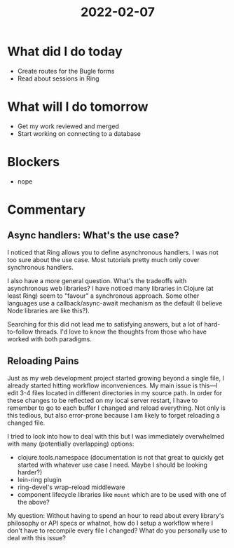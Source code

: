 #+TITLE: 2022-02-07

* What did I do today
- Create routes for the Bugle forms
- Read about sessions in Ring
* What will I do tomorrow
- Get my work reviewed and merged
- Start working on connecting to a database
* Blockers
- nope
* Commentary
** Async handlers: What's the use case?
I noticed that Ring allows you to define asynchronous handlers. I was not too sure about the use case. Most tutorials pretty much only cover synchronous handlers.

I also have a more general question. What's the tradeoffs with asynchronous web libraries? I have noticed many libraries in Clojure (at least Ring) seem to "favour" a synchronous approach. Some other languages use a callback/async-await mechanism as the default (I believe Node libraries are like this?).

Searching for this did not lead me to satisfying answers, but a lot of hard-to-follow threads. I'd love to know the thoughts from those who have worked with both paradigms.
** Reloading Pains
Just as my web development project started growing beyond a single file, I already started hitting workflow inconveniences. My main issue is this—I edit 3-4 files located in different directories in my source path. In order for these changes to be reflected on my local server restart, I have to remember to go to each buffer I changed and reload everything. Not only is this tedious, but also error-prone because I am likely to forget reloading a changed file.

I tried to look into how to deal with this but I was immediately overwhelmed with many (potentially overlapping) options:
- clojure.tools.namespace (documentation is not that great to quickly get started with whatever use case I need. Maybe I should be looking harder?)
- lein-ring plugin
- ring-devel's wrap-reload middleware
- component lifecycle libraries like =mount= which are to be used with one of the above?

My question: Without having to spend an hour to read about every library's philosophy or API specs or whatnot, how do I setup a workflow where I don't have to recompile every file I changed? What do you personally use to deal with this issue?
